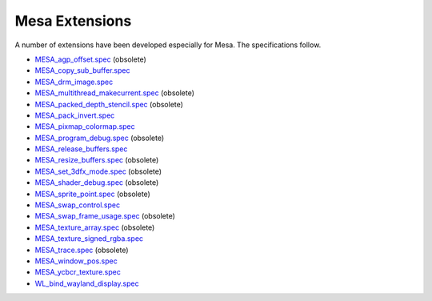 Mesa Extensions
===============

A number of extensions have been developed especially for Mesa. The
specifications follow.

-  `MESA_agp_offset.spec <specs/OLD/MESA_agp_offset.spec>`__ (obsolete)
-  `MESA_copy_sub_buffer.spec <specs/MESA_copy_sub_buffer.spec>`__
-  `MESA_drm_image.spec <specs/MESA_drm_image.spec>`__
-  `MESA_multithread_makecurrent.spec <specs/OLD/MESA_multithread_makecurrent.spec>`__
   (obsolete)
-  `MESA_packed_depth_stencil.spec <specs/OLD/MESA_packed_depth_stencil.spec>`__
   (obsolete)
-  `MESA_pack_invert.spec <specs/MESA_pack_invert.spec>`__
-  `MESA_pixmap_colormap.spec <specs/MESA_pixmap_colormap.spec>`__
-  `MESA_program_debug.spec <specs/OLD/MESA_program_debug.spec>`__
   (obsolete)
-  `MESA_release_buffers.spec <specs/MESA_release_buffers.spec>`__
-  `MESA_resize_buffers.spec <specs/OLD/MESA_resize_buffers.spec>`__
   (obsolete)
-  `MESA_set_3dfx_mode.spec <specs/OLD/MESA_set_3dfx_mode.spec>`__
   (obsolete)
-  `MESA_shader_debug.spec <specs/OLD/MESA_shader_debug.spec>`__
   (obsolete)
-  `MESA_sprite_point.spec <specs/OLD/MESA_sprite_point.spec>`__
   (obsolete)
-  `MESA_swap_control.spec <specs/MESA_swap_control.spec>`__
-  `MESA_swap_frame_usage.spec <specs/OLD/MESA_swap_frame_usage.spec>`__
   (obsolete)
-  `MESA_texture_array.spec <specs/OLD/MESA_texture_array.spec>`__
   (obsolete)
-  `MESA_texture_signed_rgba.spec <specs/MESA_texture_signed_rgba.spec>`__
-  `MESA_trace.spec <specs/OLD/MESA_trace.spec>`__ (obsolete)
-  `MESA_window_pos.spec <specs/MESA_window_pos.spec>`__
-  `MESA_ycbcr_texture.spec <specs/MESA_ycbcr_texture.spec>`__
-  `WL_bind_wayland_display.spec <specs/WL_bind_wayland_display.spec>`__
